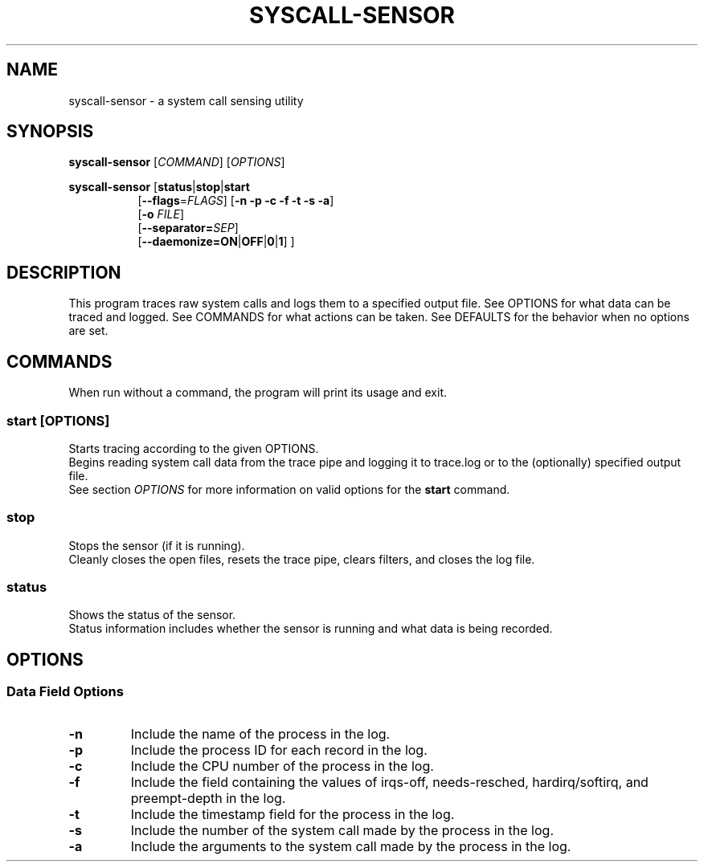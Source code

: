 .TH SYSCALL\-SENSOR 1 "08 October 2018"
.SH NAME
syscall\-sensor \- a system call sensing utility
.SH SYNOPSIS
\fBsyscall\-sensor\fP [\fICOMMAND\fP] [\fIOPTIONS\fP]

\fBsyscall\-sensor\fP [\fBstatus\fP|\fBstop\fP|\fBstart\fP 
.RS 8
[\fB\-\-flags\fP=\fIFLAGS\fP] [\fB\-n \-p \-c \-f \-t \-s \-a\fP]
.br
[\fB\-o\fP \fIFILE\fP]
.br
[\fB\-\-separator=\fP\fISEP\fP]
.br
[\fB\-\-daemonize=\fP\fBON\fP|\fBOFF\fP|\fB0\fP|\fB1\fP] ]
.RE
.SH DESCRIPTION
This program traces raw system calls and logs them to a specified output file.
See OPTIONS for what data can be traced and logged.
See COMMANDS for what actions can be taken.
See DEFAULTS for the behavior when no options are set.
.SH COMMANDS
When run without a command, the program will print its usage and exit.

.SS start \fP[\fIOPTIONS\fP]
Starts tracing according to the given OPTIONS.
.br
Begins reading system call data from the trace pipe and logging it to trace.log or to the (optionally) specified output file.
.br
See section \fIOPTIONS\fP for more information on valid options for the \fBstart\fP command.

.SS stop
Stops the sensor (if it is running).
.br
Cleanly closes the open files, resets the trace pipe, clears filters, and closes the log file.


.SS status
Shows the status of the sensor.
.br
Status information includes whether the sensor is running and what data is being recorded.

.SH OPTIONS
.SS Data Field Options
.TP
\fB-n\fP
Include the name of the process in the log.
.TP
\fB-p\fP
Include the process ID for each record in the log.
.TP
\fB-c\fP
Include the CPU number of the process in the log.
.TP
\fB-f\fP
Include the field containing the values of irqs-off, needs-resched, hardirq/softirq, and preempt-depth in the log.
.TP
\fB-t\fP
Include the timestamp field for the process in the log.
.TP
\fB-s\fP
Include the number of the system call made by the process in the log.
.TP
\fB-a\fP
Include the arguments to the system call made by the process in the log.
